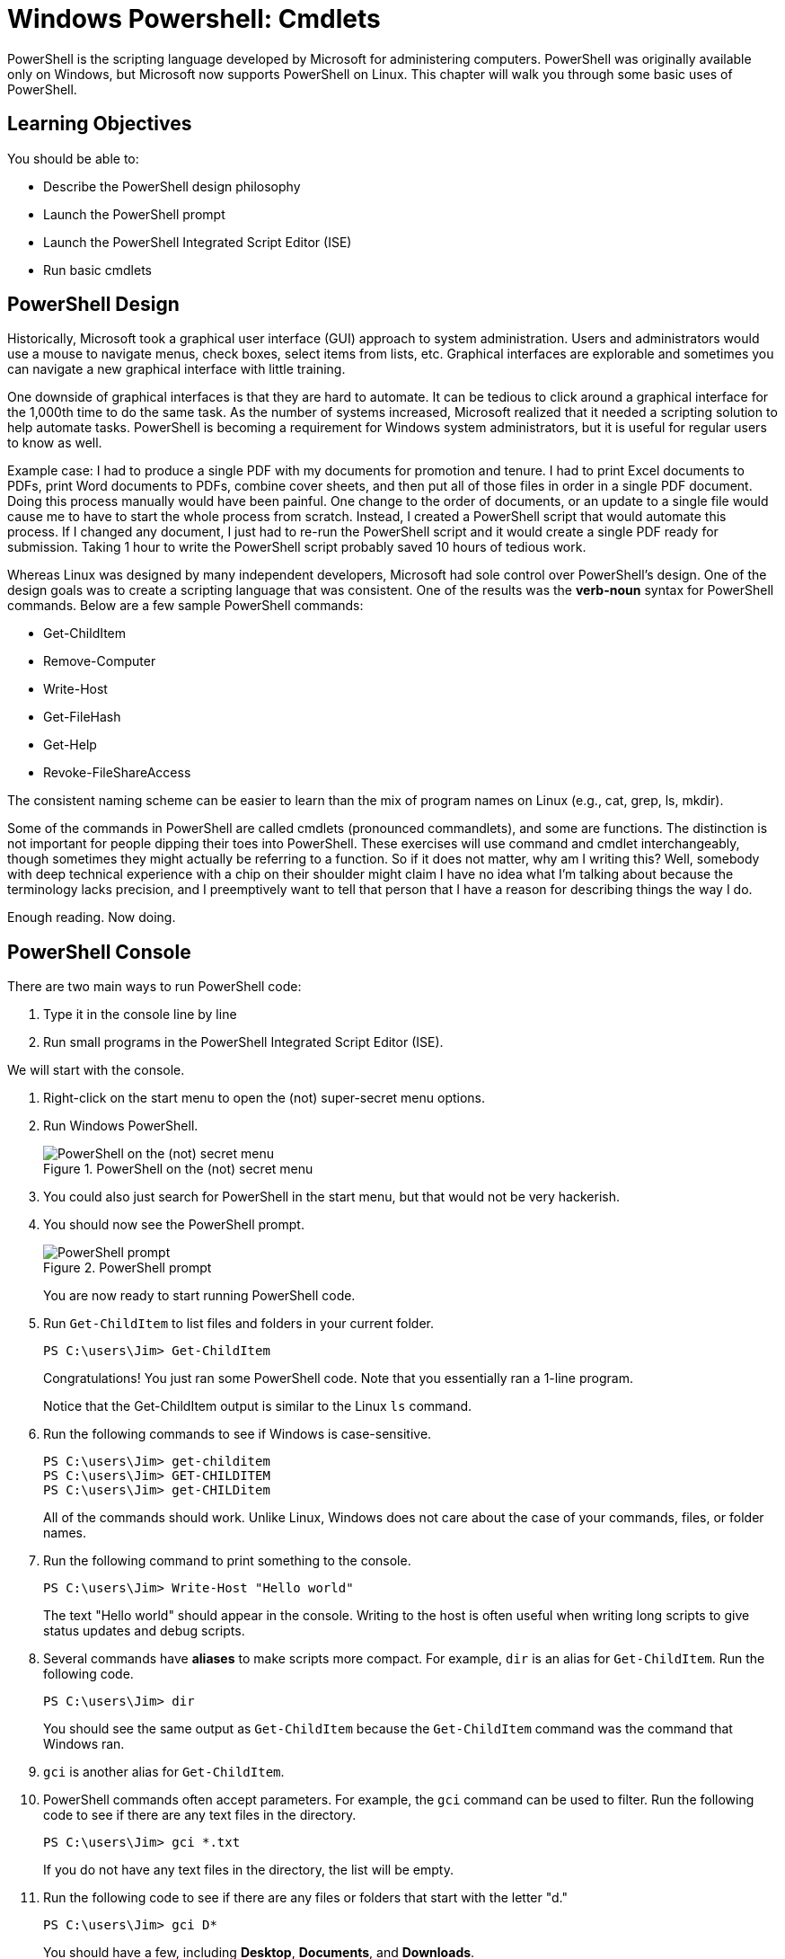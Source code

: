 = Windows Powershell: Cmdlets

PowerShell is the scripting language developed by Microsoft for administering computers. PowerShell was originally available only on Windows, but Microsoft now supports PowerShell on Linux. This chapter will walk you through some basic uses of PowerShell.

== Learning Objectives

You should be able to:

* Describe the PowerShell design philosophy
* Launch the PowerShell prompt
* Launch the PowerShell Integrated Script Editor (ISE)
* Run basic cmdlets

== PowerShell Design

Historically, Microsoft took a graphical user interface (GUI) approach to system administration. Users and administrators would use a mouse to navigate menus, check boxes, select items from lists, etc. Graphical interfaces are explorable and sometimes you can navigate a new graphical interface with little training.

One downside of graphical interfaces is that they are hard to automate. It can be tedious to click around a graphical interface for the 1,000th time to do the same task. As the number of systems increased, Microsoft realized that it needed a scripting solution to help automate tasks. PowerShell is becoming a requirement for Windows system administrators, but it is useful for regular users to know as well.

Example case: I had to produce a single PDF with my documents for promotion and tenure. I had to print Excel documents to PDFs, print Word documents to PDFs, combine cover sheets, and then put all of those files in order in a single PDF document. Doing this process manually would have been painful. One change to the order of documents, or an update to a single file would cause me to have to start the whole process from scratch. Instead, I created a PowerShell script that would automate this process. If I changed any document, I just had to re-run the PowerShell script and it would create a single PDF ready for submission. Taking 1 hour to write the PowerShell script probably saved 10 hours of tedious work.

Whereas Linux was designed by many independent developers, Microsoft had sole control over PowerShell's design. One of the design goals was to create a scripting language that was consistent. One of the results was the *verb-noun* syntax for PowerShell commands. Below are a few sample PowerShell commands:

* Get-ChildItem
* Remove-Computer
* Write-Host
* Get-FileHash
* Get-Help
* Revoke-FileShareAccess

The consistent naming scheme can be easier to learn than the mix of program names on Linux (e.g., cat, grep, ls, mkdir).

Some of the commands in PowerShell are called cmdlets (pronounced commandlets), and some are functions. The distinction is not important for people dipping their toes into PowerShell. These exercises will use command and cmdlet interchangeably, though sometimes they might actually be referring to a function. So if it does not matter, why am I writing this? Well, somebody with deep technical experience with a chip on their shoulder might claim I have no idea what I'm talking about because the terminology lacks precision, and I preemptively want to tell that person that I have a reason for describing things the way I do.

Enough reading. Now doing.

== PowerShell Console

There are two main ways to run PowerShell code:

. Type it in the console line by line
. Run small programs in the PowerShell Integrated Script Editor (ISE).

We will start with the console.

. Right-click on the start menu to open the (not) super-secret menu options.
. Run Windows PowerShell.
+
.PowerShell on the (not) secret menu
image::launch-powershell.png[PowerShell on the (not) secret menu]
. You could also just search for PowerShell in the start menu, but that would not be very hackerish.
. You should now see the PowerShell prompt.
+
.PowerShell prompt
image::ps-prompt.png[PowerShell prompt]
+
You are now ready to start running PowerShell code.
. Run `Get-ChildItem` to list files and folders in your current folder.
+
[source,powershell]
----
PS C:\users\Jim> Get-ChildItem
----
+
Congratulations! You just ran some PowerShell code. Note that you essentially ran a 1-line program.
+
Notice that the Get-ChildItem output is similar to the Linux `ls` command.
. Run the following commands to see if Windows is case-sensitive.
+
[source,powershell]
----
PS C:\users\Jim> get-childitem
PS C:\users\Jim> GET-CHILDITEM
PS C:\users\Jim> get-CHILDitem
----
+
All of the commands should work. Unlike Linux, Windows does not care about the case of your commands, files, or folder names.
. Run the following command to print something to the console.
+
[source,powershell]
----
PS C:\users\Jim> Write-Host "Hello world"
----
+
The text "Hello world" should appear in the console. Writing to the host is often useful when writing long scripts to give status updates and debug scripts.
. Several commands have *aliases* to make scripts more compact. For example, `dir` is an alias for `Get-ChildItem`. Run the following code.
+
[source,powershell]
----
PS C:\users\Jim> dir
----
+
You should see the same output as `Get-ChildItem` because the `Get-ChildItem` command was the command that Windows ran.
. `gci` is another alias for `Get-ChildItem`.
. PowerShell commands often accept parameters. For example, the `gci` command can be used to filter. Run the following code to see if there are any text files in the directory.
+
[source,powershell]
----
PS C:\users\Jim> gci *.txt
----
+
If you do not have any text files in the directory, the list will be empty.
. Run the following code to see if there are any files or folders that start with the letter "d."
+
[source,powershell]
----
PS C:\users\Jim> gci D*
----
+
You should have a few, including *Desktop*, *Documents*, and *Downloads*.
. Close your PowerShell console.

== Getting Help

PowerShell has built-in help. But sometimes your system will not come with all of the help documentation downloaded. Updating the help documentation must be done with administrative rights.

. Right-click the start menu and launch *Windows PowerShell (Admin)*. It is important to launch the option that has "(Admin)" in the name.
. Windows will launch a User Account Control prompt asking you to verify that you really want to launch PowerShell in administrative mode. Confirm that you do.
. Run `update-help` to start the update process.
+
----
PS C:\WINDOWS\system32> Update-Help
----
. You will see progress bars like the following.
+
.Help updating
image::help-updating.png[help updating]
. Do not worry if PowerShell tells you that it cannot update help for certain modules.
+
.Ignore these kinds of errors
image::update-error-ignore.png[Ignore these kinds of errors]
. Close the PowerShell console. The next steps do not require administrative access, so it is best to open a new console without administrative access. This partly demonstrates the principle of *least privilege*. To save ourselves from accidentally breaking things, we will only elevate our permissions to administrative permissions when needed.
. Open a new Windows PowerShell console--*not* in administrative mode.
. Run the following command to read help about the `Get-ChildItem` cmdlet.
+
[source,powershell]
----
PS C:\users\Jim> get-help get-childitem
----
+
The help will display the syntax for using the command, a description, and places to get more information.
. Sometimes it is helpful to look at examples of how the cmdlets can be run. Every PowerShell cmdlet has help documentation that shows examples. Look at the Get-ChildItem examples with the following command.
+
[source,powershell]
----
PS C:\users\Jim> get-help gci -examples
----
+
Many examples will be listed and described.
. Close the console.

== PowerShell ISE

The PowerShell console is great for 1-line scripts. The PowerShell ISE is used for writing multi-line scripts.

. In the start menu, search for "powershell ise" and launch the app.
+
.PowerShell ISE in the start menu
image::ise-start-menu.png[PowerShell ISE in the start menu]
. The ISE interface can seem overwhelming at first. The following screenshot highlights some important features.
+
.ISE Features
image::ise-interface.png[ISE Features]
.. The ISE is split into two sections. The top portion contains the PowerShell code. The bottom portion is a console where the code output will appear when it is run.
.. Lines of code are automatically numbered. Line number
.. The working directory is shown in the console.
.. There are icons to run the current line of code or selected lines of code.
.. The script file name appears on that file's tab. Multiple files can be open at the same time--each in their own tab.
. Add the following code to the file.
+
[source,powershell]
----
gci
write-host "Done listing files"
----
. Select all of the text in lines 1 and 2.
. Click the "Run Selection" button (the green play button with the document behind it).
. Notice that the script is output in the console.
. Your results should look similar to the following.
+
.Result of running a simple multiline script
image::simple-multiline-script.png[Result of running a simple multiline script]
. Close the PowerShell ISE. You do not need to save the script file.

== Challenge

Write a 1-line script in the PowerShell ISE that searches for all files with .txt extensions in your home folder *and* all subfolders. You may need to use `get-help gci` and `get-help gci -examples`.

== Reflection

* Which design approach results in better software--a distributed approach (like Linux) or a centralized approach (like Windows).
* Which method for writing PowerShell code appeals to you more--in the console or in the ISE?

